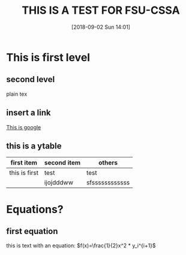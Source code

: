 #+BLOG: wordpress
#+POSTID: 257
#+DATE: [2018-09-02 Sun 14:01]
#+TITLE: THIS IS A TEST FOR FSU-CSSA
#+BLOG: wordpress

* This is first level
** second level 
plain tex

** insert a link 

[[https://www.google.com/][This is google]]

** this is a ytable

|---------------+-------------+----------------|
| first item    | second item | others         |
|---------------+-------------+----------------|
| this is first | test        | test           |
|               | ijojdddww   | sfssssssssssss |
|---------------+-------------+----------------|

* Equations?
  
** first equation

this is text with an equation: $f(x)=\frac{1}{2}x^2 * y_i^{i+1}$

